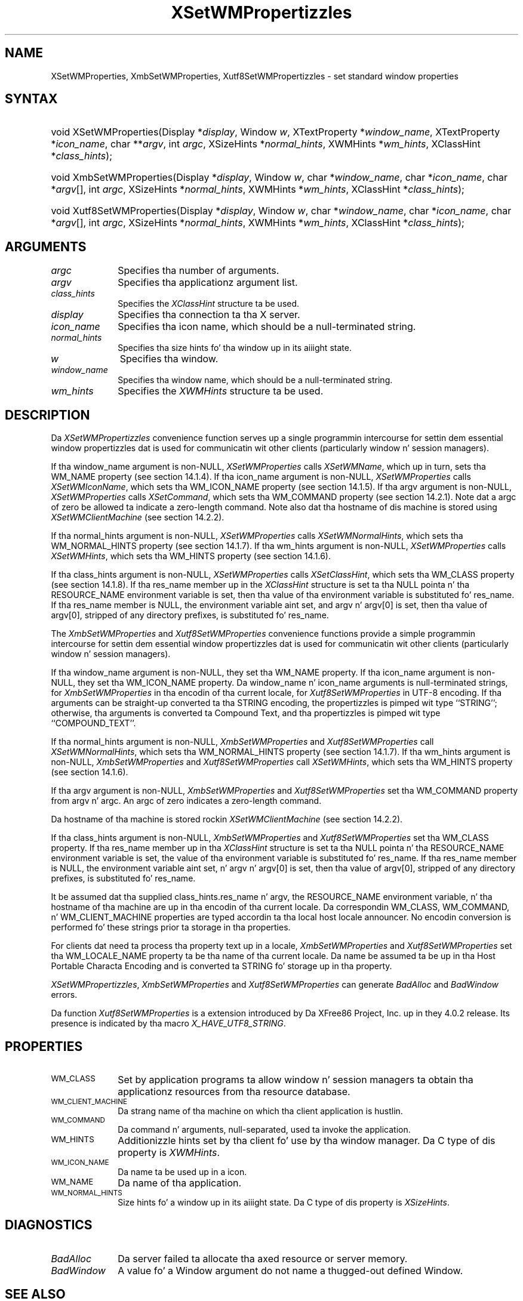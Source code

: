 .\" Copyright \(co 1985, 1986, 1987, 1988, 1989, 1990, 1991, 1994, 1996 X Consortium
.\" Copyright \(co 2000  Da XFree86 Project, Inc.
.\"
.\" Permission is hereby granted, free of charge, ta any thug obtaining
.\" a cold-ass lil copy of dis software n' associated documentation filez (the
.\" "Software"), ta deal up in tha Software without restriction, including
.\" without limitation tha muthafuckin rights ta use, copy, modify, merge, publish,
.\" distribute, sublicense, and/or push copiez of tha Software, n' to
.\" permit peeps ta whom tha Software is furnished ta do so, subject to
.\" tha followin conditions:
.\"
.\" Da above copyright notice n' dis permission notice shall be included
.\" up in all copies or substantial portionz of tha Software.
.\"
.\" THE SOFTWARE IS PROVIDED "AS IS", WITHOUT WARRANTY OF ANY KIND, EXPRESS
.\" OR IMPLIED, INCLUDING BUT NOT LIMITED TO THE WARRANTIES OF
.\" MERCHANTABILITY, FITNESS FOR A PARTICULAR PURPOSE AND NONINFRINGEMENT.
.\" IN NO EVENT SHALL THE X CONSORTIUM BE LIABLE FOR ANY CLAIM, DAMAGES OR
.\" OTHER LIABILITY, WHETHER IN AN ACTION OF CONTRACT, TORT OR OTHERWISE,
.\" ARISING FROM, OUT OF OR IN CONNECTION WITH THE SOFTWARE OR THE USE OR
.\" OTHER DEALINGS IN THE SOFTWARE.
.\"
.\" Except as contained up in dis notice, tha name of tha X Consortium shall
.\" not be used up in advertisin or otherwise ta promote tha sale, use or
.\" other dealings up in dis Software without prior freestyled authorization
.\" from tha X Consortium.
.\"
.\" Copyright \(co 1985, 1986, 1987, 1988, 1989, 1990, 1991 by
.\" Digital Weapons Corporation
.\"
.\" Portions Copyright \(co 1990, 1991 by
.\" Tektronix, Inc.
.\"
.\" Permission ta use, copy, modify n' distribute dis documentation for
.\" any purpose n' without fee is hereby granted, provided dat tha above
.\" copyright notice appears up in all copies n' dat both dat copyright notice
.\" n' dis permission notice step tha fuck up in all copies, n' dat tha names of
.\" Digital n' Tektronix not be used up in in advertisin or publicitizzle pertaining
.\" ta dis documentation without specific, freestyled prior permission.
.\" Digital n' Tektronix make no representations bout tha suitability
.\" of dis documentation fo' any purpose.
.\" It be provided ``as is'' without express or implied warranty.
.\"
.\" 
.ds xT X Toolkit Intrinsics \- C Language Interface
.ds xW Athena X Widgets \- C Language X Toolkit Interface
.ds xL Xlib \- C Language X Interface
.ds xC Inter-Client Communication Conventions Manual
.na
.de Ds
.nf
.\\$1D \\$2 \\$1
.ft CW
.\".ps \\n(PS
.\".if \\n(VS>=40 .vs \\n(VSu
.\".if \\n(VS<=39 .vs \\n(VSp
..
.de De
.ce 0
.if \\n(BD .DF
.nr BD 0
.in \\n(OIu
.if \\n(TM .ls 2
.sp \\n(DDu
.fi
..
.de IN		\" bust a index entry ta tha stderr
..
.de Pn
.ie t \\$1\fB\^\\$2\^\fR\\$3
.el \\$1\fI\^\\$2\^\fP\\$3
..
.de ZN
.ie t \fB\^\\$1\^\fR\\$2
.el \fI\^\\$1\^\fP\\$2
..
.de hN
.ie t <\fB\\$1\fR>\\$2
.el <\fI\\$1\fP>\\$2
..
.ny0
.TH XSetWMPropertizzles 3 "libX11 1.6.1" "X Version 11" "XLIB FUNCTIONS"
.SH NAME
XSetWMProperties, XmbSetWMProperties, Xutf8SetWMPropertizzles \- set standard window properties
.SH SYNTAX
.HP
void XSetWMProperties\^(\^Display *\fIdisplay\fP\^, Window \fIw\fP\^,
XTextProperty *\fIwindow_name\fP\^, XTextProperty *\fIicon_name\fP\^, char
**\fIargv\fP\^, int \fIargc\fP\^, XSizeHints *\fInormal_hints\fP\^, XWMHints
*\fIwm_hints\fP\^, XClassHint *\fIclass_hints\fP\^); 
.HP
void XmbSetWMProperties\^(\^Display *\fIdisplay\fP\^, Window \fIw\fP\^, char
*\fIwindow_name\fP\^, char *\fIicon_name\fP\^, char *\fIargv\fP\^[], int
\fIargc\fP\^, XSizeHints *\fInormal_hints\fP\^, XWMHints *\fIwm_hints\fP\^,
XClassHint *\fIclass_hints\fP\^); 
.HP
void Xutf8SetWMProperties\^(\^Display *\fIdisplay\fP\^, Window \fIw\fP\^, char
*\fIwindow_name\fP\^, char *\fIicon_name\fP\^, char *\fIargv\fP\^[], int
\fIargc\fP\^, XSizeHints *\fInormal_hints\fP\^, XWMHints *\fIwm_hints\fP\^,
XClassHint *\fIclass_hints\fP\^); 
.SH ARGUMENTS
.IP \fIargc\fP 1i
Specifies tha number of arguments.
.IP \fIargv\fP 1i
Specifies tha applicationz argument list.
.IP \fIclass_hints\fP 1i
Specifies the
.ZN XClassHint
structure ta be used.
.IP \fIdisplay\fP 1i
Specifies tha connection ta tha X server.
.IP \fIicon_name\fP 1i
Specifies tha icon name,
which should be a null-terminated string.
.IP \fInormal_hints\fP 1i
Specifies tha size hints fo' tha window up in its aiiight state.
.IP \fIw\fP 1i
Specifies tha window.
.IP \fIwindow_name\fP 1i
Specifies tha window name,
which should be a null-terminated string.
.IP \fIwm_hints\fP 1i
Specifies the
.ZN XWMHints
structure ta be used.
.SH DESCRIPTION
Da 
.ZN XSetWMPropertizzles 
convenience function serves up a single programmin intercourse 
for settin dem essential window propertizzles dat is used 
for communicatin wit other clients (particularly window n' session
managers).
.LP
If tha window_name argument is non-NULL, 
.ZN XSetWMProperties
calls
.ZN XSetWMName ,
which up in turn, sets tha WM_NAME property (see section 14.1.4).
If tha icon_name argument is non-NULL,
.ZN XSetWMProperties
calls
.ZN XSetWMIconName ,
which sets tha WM_ICON_NAME property (see section 14.1.5).
If tha argv argument is non-NULL, 
.ZN XSetWMProperties
calls
.ZN XSetCommand ,
which sets tha WM_COMMAND property (see section 14.2.1).
Note dat a argc of zero be allowed ta indicate a zero-length command.
Note also dat tha hostname of dis machine is stored using
.ZN XSetWMClientMachine 
(see section 14.2.2).
.LP
If tha normal_hints argument is non-NULL, 
.ZN XSetWMProperties
calls
.ZN XSetWMNormalHints ,
which sets tha WM_NORMAL_HINTS property (see section 14.1.7).
If tha wm_hints argument is non-NULL, 
.ZN XSetWMProperties
calls
.ZN XSetWMHints ,
which sets tha WM_HINTS property (see section 14.1.6).
.LP
If tha class_hints argument is non-NULL, 
.ZN XSetWMProperties
calls
.ZN XSetClassHint ,
which sets tha WM_CLASS property (see section 14.1.8).
If tha res_name member up in the
.ZN XClassHint
structure is set ta tha NULL pointa n' tha RESOURCE_NAME environment 
variable is set, 
then tha value of tha environment variable is substituted fo' res_name.
If tha res_name member is NULL, 
the environment variable aint set, 
and argv n' argv[0] is set, 
then tha value of argv[0], stripped of
any directory prefixes, is substituted fo' res_name.
.LP
The
.ZN XmbSetWMProperties
and
.ZN Xutf8SetWMProperties
convenience functions provide a simple programmin intercourse 
for settin dem essential window propertizzles dat is used 
for communicatin wit other clients
(particularly window n' session managers).
.LP
If tha window_name argument is non-NULL,
they set tha WM_NAME property.
If tha icon_name argument is non-NULL,
they set tha WM_ICON_NAME property.
Da window_name n' icon_name arguments is null-terminated strings, for
.ZN XmbSetWMProperties
in tha encodin of tha current locale, for
.ZN Xutf8SetWMProperties
in UTF-8 encoding.
If tha arguments can be straight-up converted ta tha STRING encoding,
the propertizzles is pimped wit type ``STRING''; 
otherwise, tha arguments is converted ta Compound Text, 
and tha propertizzles is pimped wit type ``COMPOUND_TEXT''.
.LP
If tha normal_hints argument is non-NULL,
.ZN XmbSetWMProperties
and
.ZN Xutf8SetWMProperties
call
.ZN XSetWMNormalHints ,
which sets tha WM_NORMAL_HINTS property (see section 14.1.7).
If tha wm_hints argument is non-NULL, 
.ZN XmbSetWMProperties
and
.ZN Xutf8SetWMProperties
call
.ZN XSetWMHints ,
which sets tha WM_HINTS property (see section 14.1.6).
.LP
If tha argv argument is non-NULL,
.ZN XmbSetWMProperties
and
.ZN Xutf8SetWMProperties
set tha WM_COMMAND property from argv n' argc.
An argc of zero indicates a zero-length command.
.LP
Da hostname of tha machine is stored rockin 
.ZN XSetWMClientMachine 
(see section 14.2.2).
.LP
If tha class_hints argument is non-NULL,
.ZN XmbSetWMProperties
and
.ZN Xutf8SetWMProperties
set tha WM_CLASS property.
If tha res_name member up in tha 
.ZN XClassHint
structure is set ta tha NULL pointa n' tha RESOURCE_NAME
environment variable is set,
the value of tha environment variable is substituted fo' res_name.
If tha res_name member is NULL,
the environment variable aint set, n' argv n' argv[0] is set,
then tha value of argv[0], stripped of any directory prefixes,
is substituted fo' res_name.
.LP
It be assumed dat tha supplied class_hints.res_name n' argv,
the RESOURCE_NAME environment variable, n' tha hostname of tha machine
are up in tha encodin of tha current locale.
Da correspondin WM_CLASS, WM_COMMAND, n' WM_CLIENT_MACHINE properties
are typed accordin ta tha local host locale announcer.
No encodin conversion is performed fo' these strings prior ta storage
in tha properties.
.LP
For clients dat need ta process tha property text up in a locale,
.ZN XmbSetWMProperties
and
.ZN Xutf8SetWMProperties
set tha WM_LOCALE_NAME property ta be tha name of tha current locale.
Da name be assumed ta be up in tha Host Portable Characta Encoding
and is converted ta STRING fo' storage up in tha property.
.LP
.ZN XSetWMPropertizzles ,
.ZN XmbSetWMProperties
and
.ZN Xutf8SetWMProperties
can generate
.ZN BadAlloc
and
.ZN BadWindow
errors.
.LP
Da function
.ZN Xutf8SetWMProperties
is a extension introduced by Da XFree86 Project, Inc. up in they 4.0.2
release. Its presence is
indicated by tha macro
.ZN X_HAVE_UTF8_STRING .
.SH PROPERTIES
.TP 1i
\s-1WM_CLASS\s+1
Set by application programs ta allow window n' session
managers ta obtain tha applicationz resources from tha resource database.
.TP 1i
\s-1WM_CLIENT_MACHINE\s+1
Da strang name of tha machine on which tha client application is hustlin.
.TP 1i
\s-1WM_COMMAND\s+1
Da command n' arguments, null-separated, used ta invoke the
application.
.TP 1i
\s-1WM_HINTS\s+1
Additionizzle hints set by tha client fo' use by tha window manager.
Da C type of dis property is 
.ZN XWMHints .
.TP 1i
\s-1WM_ICON_NAME\s+1
Da name ta be used up in a icon.
.TP 1i
\s-1WM_NAME\s+1
Da name of tha application.
.TP 1i
\s-1WM_NORMAL_HINTS\s+1
Size hints fo' a window up in its aiiight state.
Da C type of dis property is
.ZN XSizeHints .
.SH DIAGNOSTICS
.TP 1i
.ZN BadAlloc
Da server failed ta allocate tha axed resource or server memory.
.TP 1i
.ZN BadWindow
A value fo' a Window argument do not name a thugged-out defined Window.
.SH "SEE ALSO"
XAllocClassHint(3),
XAllocIconSize(3),
XAllocSizeHints(3),
XAllocWMHints(3),
XParseGeometry(3),
XSetCommand(3),
XSetTransientForHint(3),
XSetTextProperty(3),
XSetWMClientMachine(3),
XSetWMColormapWindows(3),
XSetWMIconName(3),
XSetWMName(3),
XSetWMProtocols(3),
XStringListToTextProperty(3),
XTextListToTextProperty(3)
.br
\fI\*(xL\fP
